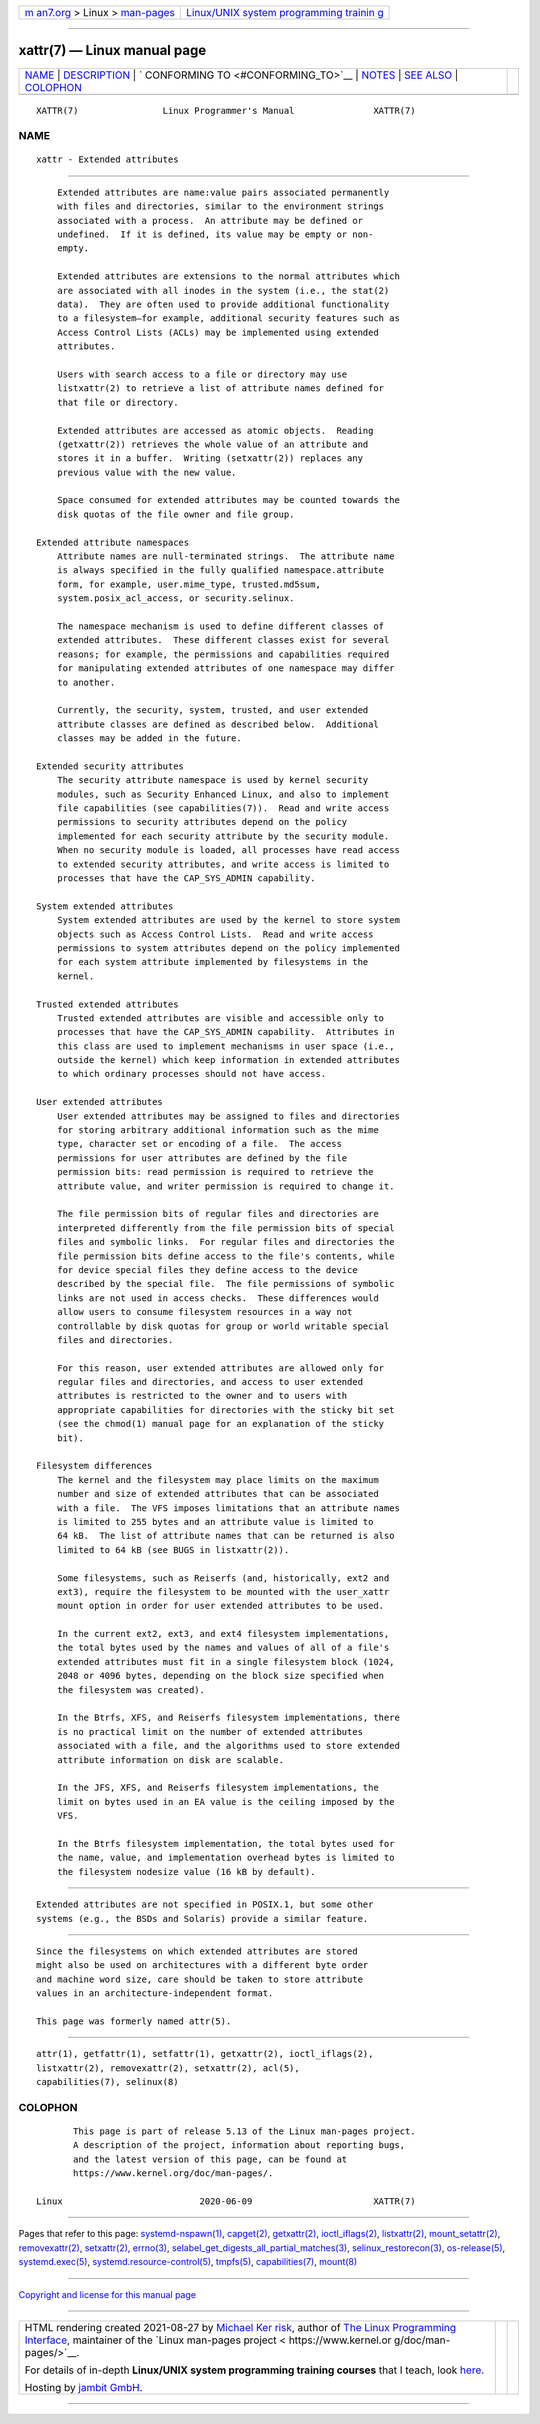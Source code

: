.. container:: page-top

.. container:: nav-bar

   +----------------------------------+----------------------------------+
   | `m                               | `Linux/UNIX system programming   |
   | an7.org <../../../index.html>`__ | trainin                          |
   | > Linux >                        | g <http://man7.org/training/>`__ |
   | `man-pages <../index.html>`__    |                                  |
   +----------------------------------+----------------------------------+

--------------

xattr(7) — Linux manual page
============================

+-----------------------------------+-----------------------------------+
| `NAME <#NAME>`__ \|               |                                   |
| `DESCRIPTION <#DESCRIPTION>`__ \| |                                   |
| `                                 |                                   |
| CONFORMING TO <#CONFORMING_TO>`__ |                                   |
| \| `NOTES <#NOTES>`__ \|          |                                   |
| `SEE ALSO <#SEE_ALSO>`__ \|       |                                   |
| `COLOPHON <#COLOPHON>`__          |                                   |
+-----------------------------------+-----------------------------------+
| .. container:: man-search-box     |                                   |
+-----------------------------------+-----------------------------------+

::

   XATTR(7)                Linux Programmer's Manual               XATTR(7)

NAME
-------------------------------------------------

::

          xattr - Extended attributes


---------------------------------------------------------------

::

          Extended attributes are name:value pairs associated permanently
          with files and directories, similar to the environment strings
          associated with a process.  An attribute may be defined or
          undefined.  If it is defined, its value may be empty or non-
          empty.

          Extended attributes are extensions to the normal attributes which
          are associated with all inodes in the system (i.e., the stat(2)
          data).  They are often used to provide additional functionality
          to a filesystem—for example, additional security features such as
          Access Control Lists (ACLs) may be implemented using extended
          attributes.

          Users with search access to a file or directory may use
          listxattr(2) to retrieve a list of attribute names defined for
          that file or directory.

          Extended attributes are accessed as atomic objects.  Reading
          (getxattr(2)) retrieves the whole value of an attribute and
          stores it in a buffer.  Writing (setxattr(2)) replaces any
          previous value with the new value.

          Space consumed for extended attributes may be counted towards the
          disk quotas of the file owner and file group.

      Extended attribute namespaces
          Attribute names are null-terminated strings.  The attribute name
          is always specified in the fully qualified namespace.attribute
          form, for example, user.mime_type, trusted.md5sum,
          system.posix_acl_access, or security.selinux.

          The namespace mechanism is used to define different classes of
          extended attributes.  These different classes exist for several
          reasons; for example, the permissions and capabilities required
          for manipulating extended attributes of one namespace may differ
          to another.

          Currently, the security, system, trusted, and user extended
          attribute classes are defined as described below.  Additional
          classes may be added in the future.

      Extended security attributes
          The security attribute namespace is used by kernel security
          modules, such as Security Enhanced Linux, and also to implement
          file capabilities (see capabilities(7)).  Read and write access
          permissions to security attributes depend on the policy
          implemented for each security attribute by the security module.
          When no security module is loaded, all processes have read access
          to extended security attributes, and write access is limited to
          processes that have the CAP_SYS_ADMIN capability.

      System extended attributes
          System extended attributes are used by the kernel to store system
          objects such as Access Control Lists.  Read and write access
          permissions to system attributes depend on the policy implemented
          for each system attribute implemented by filesystems in the
          kernel.

      Trusted extended attributes
          Trusted extended attributes are visible and accessible only to
          processes that have the CAP_SYS_ADMIN capability.  Attributes in
          this class are used to implement mechanisms in user space (i.e.,
          outside the kernel) which keep information in extended attributes
          to which ordinary processes should not have access.

      User extended attributes
          User extended attributes may be assigned to files and directories
          for storing arbitrary additional information such as the mime
          type, character set or encoding of a file.  The access
          permissions for user attributes are defined by the file
          permission bits: read permission is required to retrieve the
          attribute value, and writer permission is required to change it.

          The file permission bits of regular files and directories are
          interpreted differently from the file permission bits of special
          files and symbolic links.  For regular files and directories the
          file permission bits define access to the file's contents, while
          for device special files they define access to the device
          described by the special file.  The file permissions of symbolic
          links are not used in access checks.  These differences would
          allow users to consume filesystem resources in a way not
          controllable by disk quotas for group or world writable special
          files and directories.

          For this reason, user extended attributes are allowed only for
          regular files and directories, and access to user extended
          attributes is restricted to the owner and to users with
          appropriate capabilities for directories with the sticky bit set
          (see the chmod(1) manual page for an explanation of the sticky
          bit).

      Filesystem differences
          The kernel and the filesystem may place limits on the maximum
          number and size of extended attributes that can be associated
          with a file.  The VFS imposes limitations that an attribute names
          is limited to 255 bytes and an attribute value is limited to
          64 kB.  The list of attribute names that can be returned is also
          limited to 64 kB (see BUGS in listxattr(2)).

          Some filesystems, such as Reiserfs (and, historically, ext2 and
          ext3), require the filesystem to be mounted with the user_xattr
          mount option in order for user extended attributes to be used.

          In the current ext2, ext3, and ext4 filesystem implementations,
          the total bytes used by the names and values of all of a file's
          extended attributes must fit in a single filesystem block (1024,
          2048 or 4096 bytes, depending on the block size specified when
          the filesystem was created).

          In the Btrfs, XFS, and Reiserfs filesystem implementations, there
          is no practical limit on the number of extended attributes
          associated with a file, and the algorithms used to store extended
          attribute information on disk are scalable.

          In the JFS, XFS, and Reiserfs filesystem implementations, the
          limit on bytes used in an EA value is the ceiling imposed by the
          VFS.

          In the Btrfs filesystem implementation, the total bytes used for
          the name, value, and implementation overhead bytes is limited to
          the filesystem nodesize value (16 kB by default).


-------------------------------------------------------------------

::

          Extended attributes are not specified in POSIX.1, but some other
          systems (e.g., the BSDs and Solaris) provide a similar feature.


---------------------------------------------------

::

          Since the filesystems on which extended attributes are stored
          might also be used on architectures with a different byte order
          and machine word size, care should be taken to store attribute
          values in an architecture-independent format.

          This page was formerly named attr(5).


---------------------------------------------------------

::

          attr(1), getfattr(1), setfattr(1), getxattr(2), ioctl_iflags(2),
          listxattr(2), removexattr(2), setxattr(2), acl(5),
          capabilities(7), selinux(8)

COLOPHON
---------------------------------------------------------

::

          This page is part of release 5.13 of the Linux man-pages project.
          A description of the project, information about reporting bugs,
          and the latest version of this page, can be found at
          https://www.kernel.org/doc/man-pages/.

   Linux                          2020-06-09                       XATTR(7)

--------------

Pages that refer to this page:
`systemd-nspawn(1) <../man1/systemd-nspawn.1.html>`__, 
`capget(2) <../man2/capget.2.html>`__, 
`getxattr(2) <../man2/getxattr.2.html>`__, 
`ioctl_iflags(2) <../man2/ioctl_iflags.2.html>`__, 
`listxattr(2) <../man2/listxattr.2.html>`__, 
`mount_setattr(2) <../man2/mount_setattr.2.html>`__, 
`removexattr(2) <../man2/removexattr.2.html>`__, 
`setxattr(2) <../man2/setxattr.2.html>`__, 
`errno(3) <../man3/errno.3.html>`__, 
`selabel_get_digests_all_partial_matches(3) <../man3/selabel_get_digests_all_partial_matches.3.html>`__, 
`selinux_restorecon(3) <../man3/selinux_restorecon.3.html>`__, 
`os-release(5) <../man5/os-release.5.html>`__, 
`systemd.exec(5) <../man5/systemd.exec.5.html>`__, 
`systemd.resource-control(5) <../man5/systemd.resource-control.5.html>`__, 
`tmpfs(5) <../man5/tmpfs.5.html>`__, 
`capabilities(7) <../man7/capabilities.7.html>`__, 
`mount(8) <../man8/mount.8.html>`__

--------------

`Copyright and license for this manual
page <../man7/xattr.7.license.html>`__

--------------

.. container:: footer

   +-----------------------+-----------------------+-----------------------+
   | HTML rendering        |                       | |Cover of TLPI|       |
   | created 2021-08-27 by |                       |                       |
   | `Michael              |                       |                       |
   | Ker                   |                       |                       |
   | risk <https://man7.or |                       |                       |
   | g/mtk/index.html>`__, |                       |                       |
   | author of `The Linux  |                       |                       |
   | Programming           |                       |                       |
   | Interface <https:     |                       |                       |
   | //man7.org/tlpi/>`__, |                       |                       |
   | maintainer of the     |                       |                       |
   | `Linux man-pages      |                       |                       |
   | project <             |                       |                       |
   | https://www.kernel.or |                       |                       |
   | g/doc/man-pages/>`__. |                       |                       |
   |                       |                       |                       |
   | For details of        |                       |                       |
   | in-depth **Linux/UNIX |                       |                       |
   | system programming    |                       |                       |
   | training courses**    |                       |                       |
   | that I teach, look    |                       |                       |
   | `here <https://ma     |                       |                       |
   | n7.org/training/>`__. |                       |                       |
   |                       |                       |                       |
   | Hosting by `jambit    |                       |                       |
   | GmbH                  |                       |                       |
   | <https://www.jambit.c |                       |                       |
   | om/index_en.html>`__. |                       |                       |
   +-----------------------+-----------------------+-----------------------+

--------------

.. container:: statcounter

   |Web Analytics Made Easy - StatCounter|

.. |Cover of TLPI| image:: https://man7.org/tlpi/cover/TLPI-front-cover-vsmall.png
   :target: https://man7.org/tlpi/
.. |Web Analytics Made Easy - StatCounter| image:: https://c.statcounter.com/7422636/0/9b6714ff/1/
   :class: statcounter
   :target: https://statcounter.com/
